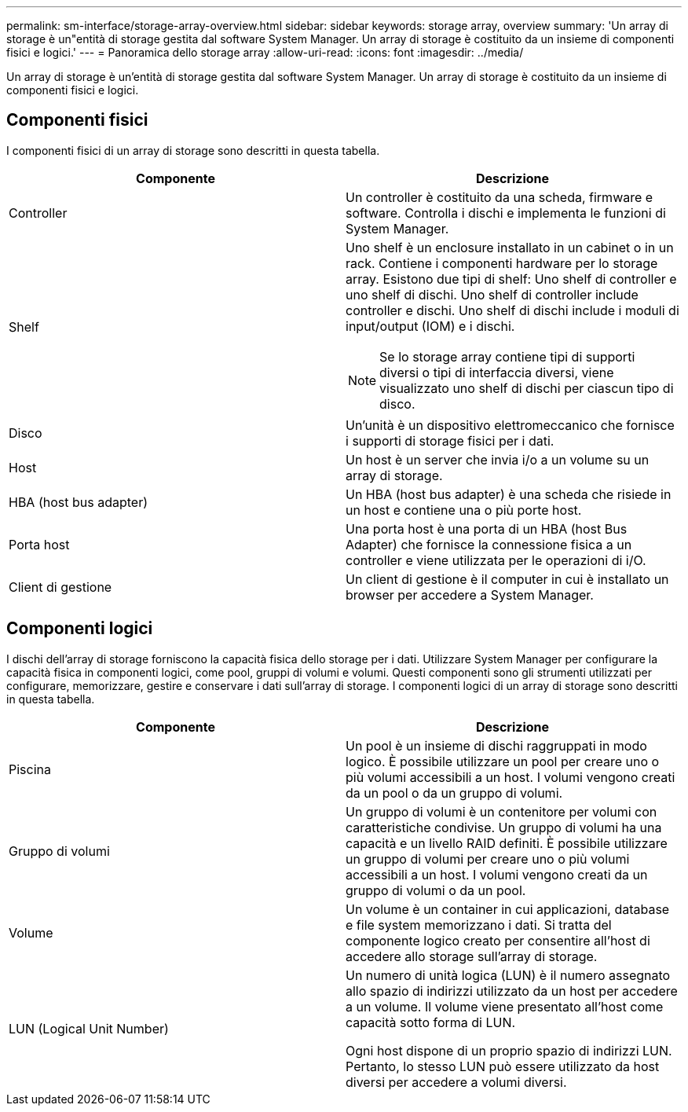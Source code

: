---
permalink: sm-interface/storage-array-overview.html 
sidebar: sidebar 
keywords: storage array, overview 
summary: 'Un array di storage è un"entità di storage gestita dal software System Manager. Un array di storage è costituito da un insieme di componenti fisici e logici.' 
---
= Panoramica dello storage array
:allow-uri-read: 
:icons: font
:imagesdir: ../media/


[role="lead"]
Un array di storage è un'entità di storage gestita dal software System Manager. Un array di storage è costituito da un insieme di componenti fisici e logici.



== Componenti fisici

I componenti fisici di un array di storage sono descritti in questa tabella.

|===
| Componente | Descrizione 


 a| 
Controller
 a| 
Un controller è costituito da una scheda, firmware e software. Controlla i dischi e implementa le funzioni di System Manager.



 a| 
Shelf
 a| 
Uno shelf è un enclosure installato in un cabinet o in un rack. Contiene i componenti hardware per lo storage array. Esistono due tipi di shelf: Uno shelf di controller e uno shelf di dischi. Uno shelf di controller include controller e dischi. Uno shelf di dischi include i moduli di input/output (IOM) e i dischi.

[NOTE]
====
Se lo storage array contiene tipi di supporti diversi o tipi di interfaccia diversi, viene visualizzato uno shelf di dischi per ciascun tipo di disco.

====


 a| 
Disco
 a| 
Un'unità è un dispositivo elettromeccanico che fornisce i supporti di storage fisici per i dati.



 a| 
Host
 a| 
Un host è un server che invia i/o a un volume su un array di storage.



 a| 
HBA (host bus adapter)
 a| 
Un HBA (host bus adapter) è una scheda che risiede in un host e contiene una o più porte host.



 a| 
Porta host
 a| 
Una porta host è una porta di un HBA (host Bus Adapter) che fornisce la connessione fisica a un controller e viene utilizzata per le operazioni di i/O.



 a| 
Client di gestione
 a| 
Un client di gestione è il computer in cui è installato un browser per accedere a System Manager.

|===


== Componenti logici

I dischi dell'array di storage forniscono la capacità fisica dello storage per i dati. Utilizzare System Manager per configurare la capacità fisica in componenti logici, come pool, gruppi di volumi e volumi. Questi componenti sono gli strumenti utilizzati per configurare, memorizzare, gestire e conservare i dati sull'array di storage. I componenti logici di un array di storage sono descritti in questa tabella.

|===
| Componente | Descrizione 


 a| 
Piscina
 a| 
Un pool è un insieme di dischi raggruppati in modo logico. È possibile utilizzare un pool per creare uno o più volumi accessibili a un host. I volumi vengono creati da un pool o da un gruppo di volumi.



 a| 
Gruppo di volumi
 a| 
Un gruppo di volumi è un contenitore per volumi con caratteristiche condivise. Un gruppo di volumi ha una capacità e un livello RAID definiti. È possibile utilizzare un gruppo di volumi per creare uno o più volumi accessibili a un host. I volumi vengono creati da un gruppo di volumi o da un pool.



 a| 
Volume
 a| 
Un volume è un container in cui applicazioni, database e file system memorizzano i dati. Si tratta del componente logico creato per consentire all'host di accedere allo storage sull'array di storage.



 a| 
LUN (Logical Unit Number)
 a| 
Un numero di unità logica (LUN) è il numero assegnato allo spazio di indirizzi utilizzato da un host per accedere a un volume. Il volume viene presentato all'host come capacità sotto forma di LUN.

Ogni host dispone di un proprio spazio di indirizzi LUN. Pertanto, lo stesso LUN può essere utilizzato da host diversi per accedere a volumi diversi.

|===